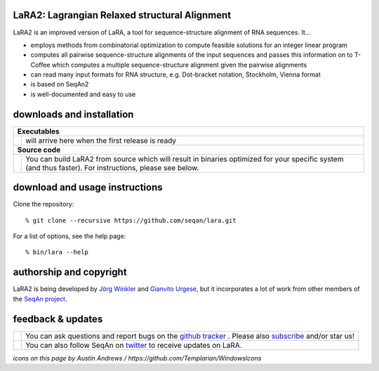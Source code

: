 LaRA2: Lagrangian Relaxed structural Alignment
-----------------------------------------------------

LaRA2 is an improved version of LaRA, a tool for sequence-structure alignment of RNA sequences. It...

* employs methods from combinatorial optimization to compute feasible solutions for an integer linear program
* computes all pairwise sequence-structure alignments of the input sequences and passes this information on to T-Coffee which computes a multiple sequence-structure alignment given the pairwise alignments
* can read many input formats for RNA structure, e.g. Dot-bracket notation, Stockholm, Vienna format
* is based on SeqAn2
* is well-documented and easy to use

downloads and installation
--------------------------

+------------------------------------------------------------------------------------------------------------------+--------------------------------------------------------------------------------------------------------------------+
|  **Executables**                                                                                                                                                                                                                      |
+------------------------------------------------------------------------------------------------------------------+--------------------------------------------------------------------------------------------------------------------+
| .. image:: https://raw.githubusercontent.com/seqan/lambda/gh-pages/images_readme/appbar.disk.download.png        | will arrive here when the first release is ready                                                                   |
|    :alt: Download Executables                                                                                    |                                                                                                                    |
|    :target: https://github.com/seqan/lara/releases                                                               |                                                                                                                    |
|    :width: 76px                                                                                                  |                                                                                                                    |
+------------------------------------------------------------------------------------------------------------------+--------------------------------------------------------------------------------------------------------------------+
|  **Source code**                                                                                                                                                                                                                      |
+------------------------------------------------------------------------------------------------------------------+--------------------------------------------------------------------------------------------------------------------+
| .. image:: https://raw.githubusercontent.com/seqan/lambda/gh-pages/images_readme/appbar.column.three.png         | You can build LaRA2 from source which will result in binaries optimized for your                                   |
|    :alt: Build from source                                                                                       | specific system (and thus faster). For instructions, please see below.                                             |
|    :target: https://github.com/seqan/lara/wiki                                                                   |                                                                                                                    |
|    :width: 76px                                                                                                  |                                                                                                                    |
+------------------------------------------------------------------------------------------------------------------+--------------------------------------------------------------------------------------------------------------------+

download and usage instructions
------------------


Clone the repository:

::

% git clone --recursive https://github.com/seqan/lara.git

::

For a list of options, see the help page:

::

% bin/lara --help

authorship and copyright
------------------------

LaRA2 is being developed by `Jörg Winkler <mailto:j.winkler@fu-berlin.de>`__ and `Gianvito Urgese <mailto:gianvito.urgese@polito.it>`__, but it incorporates a lot of work from other members of the `SeqAn project <http://www.seqan.de>`__.

feedback & updates
------------------

+-------------------------------------------------------------------------------------------------------------------+--------------------------------------------------------------------------------------------------------------------+
| .. image:: https://raw.githubusercontent.com/seqan/lambda/gh-pages/images_readme/appbar.social.github.octocat.png | You can ask questions and report bugs on the `github tracker <https://github.com/seqan/lara/issues>`__ .           |
|    :alt: GitHub                                                                                                   | Please also `subscribe <https://github.com/seqan/lara/subscription>`__ and/or star us!                             |
|    :target: https://github.com/seqan/lara/issues                                                                  |                                                                                                                    |
|    :width: 76px                                                                                                   |                                                                                                                    |
+-------------------------------------------------------------------------------------------------------------------+--------------------------------------------------------------------------------------------------------------------+
| .. image:: https://raw.githubusercontent.com/seqan/lambda/gh-pages/images_readme/appbar.social.twitter.png        | You can also follow SeqAn on `twitter <https://twitter.com/SeqAnLib>`__ to receive updates on LaRA.                |
|    :alt: Newsletter                                                                                               |                                                                                                                    |
|    :target: https://twitter.com/SeqAnLib                                                                          |                                                                                                                    |
|    :width: 76px                                                                                                   |                                                                                                                    |
+-------------------------------------------------------------------------------------------------------------------+--------------------------------------------------------------------------------------------------------------------+

*icons on this page by Austin Andrews / https://github.com/Templarian/WindowsIcons*
